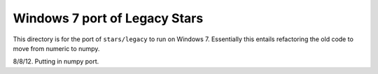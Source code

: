 ******************************
Windows 7 port of Legacy Stars
******************************


This directory is for the port of ``stars/legacy`` to run on Windows 7.
Essentially this entails refactoring the old code to move from numeric to
numpy.

8/8/12.  Putting in numpy port.
